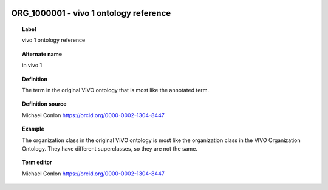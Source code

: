 
  .. index:: 
     single: ORG_1000001; vivo 1 ontology reference
     single: vivo 1 ontology reference; ORG_1000001

ORG_1000001 - vivo 1 ontology reference
====================================================================================

.. topic:: Label

    vivo 1 ontology reference

.. topic:: Alternate name

    in vivo 1

.. topic:: Definition

    The term in the original VIVO ontology that is most like the annotated term.

.. topic:: Definition source

    Michael Conlon https://orcid.org/0000-0002-1304-8447

.. topic:: Example

    The organization class in the original VIVO ontology is most like the organization class in the VIVO Organization Ontology.  They have different superclasses, so they are not the same.

.. topic:: Term editor

    Michael Conlon https://orcid.org/0000-0002-1304-8447

